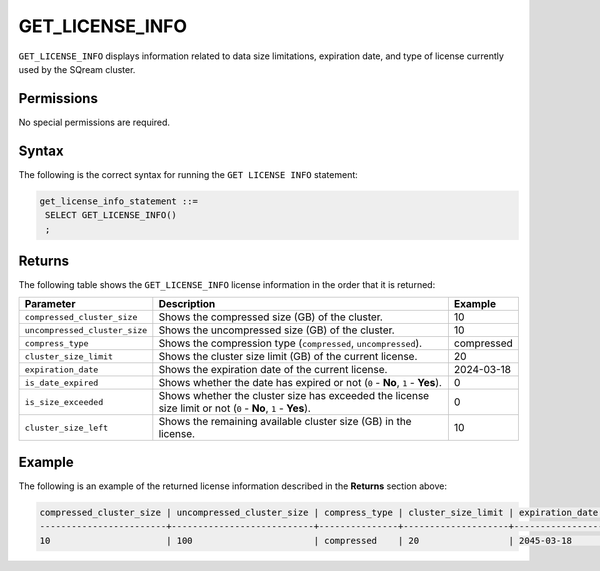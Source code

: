 .. _get_license_info:

********************
GET_LICENSE_INFO
********************

``GET_LICENSE_INFO`` displays information related to data size limitations, expiration date, and type of license currently used by the SQream cluster.
   
Permissions
=============

No special permissions are required.

Syntax
==========

The following is the correct syntax for running the ``GET LICENSE INFO`` statement:

.. code-block:: postgres
  
   get_license_info_statement ::=
    SELECT GET_LICENSE_INFO()
    ;

Returns
==========

The following table shows the ``GET_LICENSE_INFO`` license information in the order that it is returned:

.. list-table:: 
   :widths: auto
   :header-rows: 1
   
   * - Parameter
     - Description
     - Example
   * - ``compressed_cluster_size``
     - Shows the compressed size (GB) of the cluster.
     - 10
   * - ``uncompressed_cluster_size``
     - Shows the uncompressed size (GB) of the cluster.
     - 10
   * - ``compress_type``
     - Shows the compression type (``compressed``, ``uncompressed``).
     - compressed
   * - ``cluster_size_limit``
     - Shows the cluster size limit (GB) of the current license.
     - 20
   * - ``expiration_date``
     - Shows the expiration date of the current license.
     - 2024-03-18
   * - ``is_date_expired``
     - Shows whether the date has expired or not (``0`` - **No**, ``1`` - **Yes**).
     - 0
   * - ``is_size_exceeded``
     - Shows whether the cluster size has exceeded the license size limit or not (``0`` - **No**, ``1`` - **Yes**).
     - 0
   * - ``cluster_size_left``
     - Shows the remaining available cluster size (GB) in the license.
     - 10
	 
Example
===========
The following is an example of the returned license information described in the **Returns** section above:
  
.. code-block:: console
     
	compressed_cluster_size | uncompressed_cluster_size | compress_type | cluster_size_limit | expiration_date | is_date_expired | is_size_exceeded | cluster_size_left
	------------------------+---------------------------+---------------+--------------------+-----------------+-----------------+------------------+------------------
	10                      | 100                       | compressed    | 20                 | 2045-03-18      | 0               | 0                | 10

